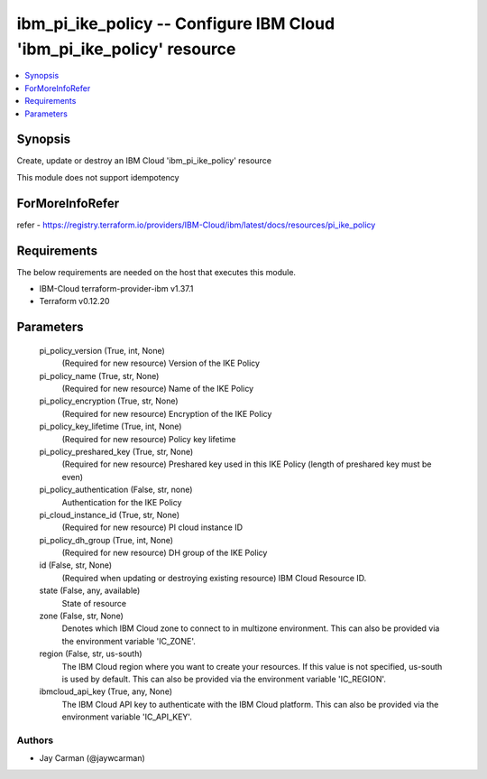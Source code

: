 
ibm_pi_ike_policy -- Configure IBM Cloud 'ibm_pi_ike_policy' resource
=====================================================================

.. contents::
   :local:
   :depth: 1


Synopsis
--------

Create, update or destroy an IBM Cloud 'ibm_pi_ike_policy' resource

This module does not support idempotency


ForMoreInfoRefer
----------------
refer - https://registry.terraform.io/providers/IBM-Cloud/ibm/latest/docs/resources/pi_ike_policy

Requirements
------------
The below requirements are needed on the host that executes this module.

- IBM-Cloud terraform-provider-ibm v1.37.1
- Terraform v0.12.20



Parameters
----------

  pi_policy_version (True, int, None)
    (Required for new resource) Version of the IKE Policy


  pi_policy_name (True, str, None)
    (Required for new resource) Name of the IKE Policy


  pi_policy_encryption (True, str, None)
    (Required for new resource) Encryption of the IKE Policy


  pi_policy_key_lifetime (True, int, None)
    (Required for new resource) Policy key lifetime


  pi_policy_preshared_key (True, str, None)
    (Required for new resource) Preshared key used in this IKE Policy (length of preshared key must be even)


  pi_policy_authentication (False, str, none)
    Authentication for the IKE Policy


  pi_cloud_instance_id (True, str, None)
    (Required for new resource) PI cloud instance ID


  pi_policy_dh_group (True, int, None)
    (Required for new resource) DH group of the IKE Policy


  id (False, str, None)
    (Required when updating or destroying existing resource) IBM Cloud Resource ID.


  state (False, any, available)
    State of resource


  zone (False, str, None)
    Denotes which IBM Cloud zone to connect to in multizone environment. This can also be provided via the environment variable 'IC_ZONE'.


  region (False, str, us-south)
    The IBM Cloud region where you want to create your resources. If this value is not specified, us-south is used by default. This can also be provided via the environment variable 'IC_REGION'.


  ibmcloud_api_key (True, any, None)
    The IBM Cloud API key to authenticate with the IBM Cloud platform. This can also be provided via the environment variable 'IC_API_KEY'.













Authors
~~~~~~~

- Jay Carman (@jaywcarman)

